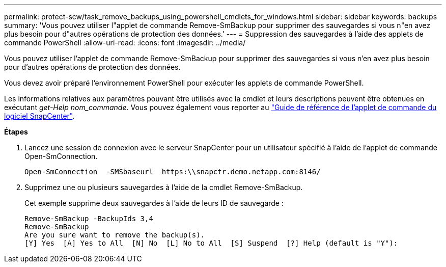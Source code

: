 ---
permalink: protect-scw/task_remove_backups_using_powershell_cmdlets_for_windows.html 
sidebar: sidebar 
keywords: backups 
summary: 'Vous pouvez utiliser l"applet de commande Remove-SmBackup pour supprimer des sauvegardes si vous n"en avez plus besoin pour d"autres opérations de protection des données.' 
---
= Suppression des sauvegardes à l'aide des applets de commande PowerShell
:allow-uri-read: 
:icons: font
:imagesdir: ../media/


[role="lead"]
Vous pouvez utiliser l'applet de commande Remove-SmBackup pour supprimer des sauvegardes si vous n'en avez plus besoin pour d'autres opérations de protection des données.

Vous devez avoir préparé l'environnement PowerShell pour exécuter les applets de commande PowerShell.

Les informations relatives aux paramètres pouvant être utilisés avec la cmdlet et leurs descriptions peuvent être obtenues en exécutant _get-Help nom_commande_. Vous pouvez également vous reporter au https://library.netapp.com/ecm/ecm_download_file/ECMLP2886205["Guide de référence de l'applet de commande du logiciel SnapCenter"^].

*Étapes*

. Lancez une session de connexion avec le serveur SnapCenter pour un utilisateur spécifié à l'aide de l'applet de commande Open-SmConnection.
+
[listing]
----
Open-SmConnection  -SMSbaseurl  https:\\snapctr.demo.netapp.com:8146/
----
. Supprimez une ou plusieurs sauvegardes à l'aide de la cmdlet Remove-SmBackup.
+
Cet exemple supprime deux sauvegardes à l'aide de leurs ID de sauvegarde :

+
[listing]
----
Remove-SmBackup -BackupIds 3,4
Remove-SmBackup
Are you sure want to remove the backup(s).
[Y] Yes  [A] Yes to All  [N] No  [L] No to All  [S] Suspend  [?] Help (default is "Y"):
----

